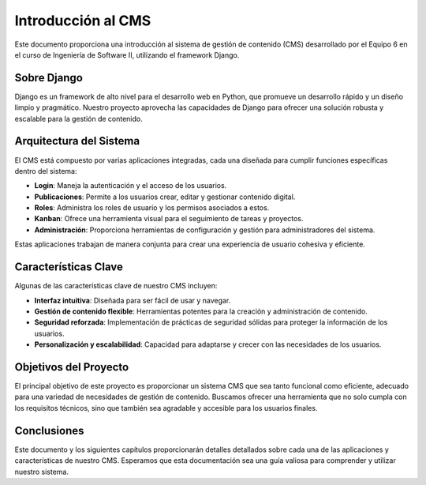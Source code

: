 ===================
Introducción al CMS
===================

Este documento proporciona una introducción al sistema de gestión de contenido (CMS) desarrollado por el Equipo 6 en el curso de Ingeniería de Software II, utilizando el framework Django.

Sobre Django
------------

Django es un framework de alto nivel para el desarrollo web en Python, que promueve un desarrollo rápido y un diseño limpio y pragmático. Nuestro proyecto aprovecha las capacidades de Django para ofrecer una solución robusta y escalable para la gestión de contenido.

Arquitectura del Sistema
------------------------

El CMS está compuesto por varias aplicaciones integradas, cada una diseñada para cumplir funciones específicas dentro del sistema:

- **Login**: Maneja la autenticación y el acceso de los usuarios.
- **Publicaciones**: Permite a los usuarios crear, editar y gestionar contenido digital.
- **Roles**: Administra los roles de usuario y los permisos asociados a estos.
- **Kanban**: Ofrece una herramienta visual para el seguimiento de tareas y proyectos.
- **Administración**: Proporciona herramientas de configuración y gestión para administradores del sistema.

Estas aplicaciones trabajan de manera conjunta para crear una experiencia de usuario cohesiva y eficiente.

Características Clave
---------------------

Algunas de las características clave de nuestro CMS incluyen:

- **Interfaz intuitiva**: Diseñada para ser fácil de usar y navegar.
- **Gestión de contenido flexible**: Herramientas potentes para la creación y administración de contenido.
- **Seguridad reforzada**: Implementación de prácticas de seguridad sólidas para proteger la información de los usuarios.
- **Personalización y escalabilidad**: Capacidad para adaptarse y crecer con las necesidades de los usuarios.

Objetivos del Proyecto
----------------------

El principal objetivo de este proyecto es proporcionar un sistema CMS que sea tanto funcional como eficiente, adecuado para una variedad de necesidades de gestión de contenido. Buscamos ofrecer una herramienta que no solo cumpla con los requisitos técnicos, sino que también sea agradable y accesible para los usuarios finales.

Conclusiones
------------

Este documento y los siguientes capítulos proporcionarán detalles detallados sobre cada una de las aplicaciones y características de nuestro CMS. Esperamos que esta documentación sea una guía valiosa para comprender y utilizar nuestro sistema.

